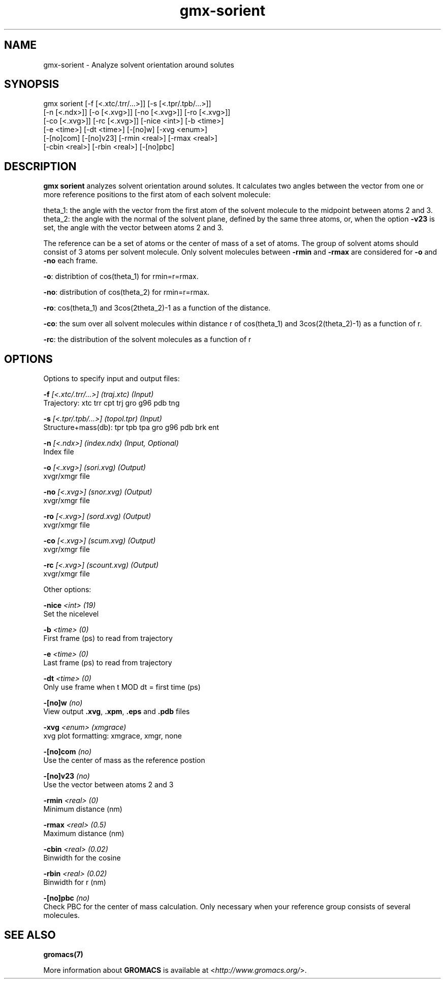 .TH gmx-sorient 1 "" "VERSION 5.0.4" "GROMACS Manual"
.SH NAME
gmx-sorient - Analyze solvent orientation around solutes

.SH SYNOPSIS
gmx sorient [-f [<.xtc/.trr/...>]] [-s [<.tpr/.tpb/...>]]
            [-n [<.ndx>]] [-o [<.xvg>]] [-no [<.xvg>]] [-ro [<.xvg>]]
            [-co [<.xvg>]] [-rc [<.xvg>]] [-nice <int>] [-b <time>]
            [-e <time>] [-dt <time>] [-[no]w] [-xvg <enum>]
            [-[no]com] [-[no]v23] [-rmin <real>] [-rmax <real>]
            [-cbin <real>] [-rbin <real>] [-[no]pbc]

.SH DESCRIPTION
\fBgmx sorient\fR analyzes solvent orientation around solutes. It calculates two angles between the vector from one or more reference positions to the first atom of each solvent molecule:

theta_1: the angle with the vector from the first atom of the solvent molecule to the midpoint between atoms 2 and 3.
theta_2: the angle with the normal of the solvent plane, defined by the same three atoms, or, when the option \fB\-v23\fR is set, the angle with the vector between atoms 2 and 3.

The reference can be a set of atoms or the center of mass of a set of atoms. The group of solvent atoms should consist of 3 atoms per solvent molecule. Only solvent molecules between \fB\-rmin\fR and \fB\-rmax\fR are considered for \fB\-o\fR and \fB\-no\fR each frame.

\fB\-o\fR: distribtion of cos(theta_1) for rmin=r=rmax.

\fB\-no\fR: distribution of cos(theta_2) for rmin=r=rmax.

\fB\-ro\fR: cos(theta_1) and 3cos(2theta_2)\-1 as a function of the distance.

\fB\-co\fR: the sum over all solvent molecules within distance r of cos(theta_1) and 3cos(2(theta_2)\-1) as a function of r.

\fB\-rc\fR: the distribution of the solvent molecules as a function of r

.SH OPTIONS
Options to specify input and output files:

.BI "\-f" " [<.xtc/.trr/...>] (traj.xtc) (Input)"
    Trajectory: xtc trr cpt trj gro g96 pdb tng

.BI "\-s" " [<.tpr/.tpb/...>] (topol.tpr) (Input)"
    Structure+mass(db): tpr tpb tpa gro g96 pdb brk ent

.BI "\-n" " [<.ndx>] (index.ndx) (Input, Optional)"
    Index file

.BI "\-o" " [<.xvg>] (sori.xvg) (Output)"
    xvgr/xmgr file

.BI "\-no" " [<.xvg>] (snor.xvg) (Output)"
    xvgr/xmgr file

.BI "\-ro" " [<.xvg>] (sord.xvg) (Output)"
    xvgr/xmgr file

.BI "\-co" " [<.xvg>] (scum.xvg) (Output)"
    xvgr/xmgr file

.BI "\-rc" " [<.xvg>] (scount.xvg) (Output)"
    xvgr/xmgr file


Other options:

.BI "\-nice" " <int> (19)"
    Set the nicelevel

.BI "\-b" " <time> (0)"
    First frame (ps) to read from trajectory

.BI "\-e" " <time> (0)"
    Last frame (ps) to read from trajectory

.BI "\-dt" " <time> (0)"
    Only use frame when t MOD dt = first time (ps)

.BI "\-[no]w" "  (no)"
    View output \fB.xvg\fR, \fB.xpm\fR, \fB.eps\fR and \fB.pdb\fR files

.BI "\-xvg" " <enum> (xmgrace)"
    xvg plot formatting: xmgrace, xmgr, none

.BI "\-[no]com" "  (no)"
    Use the center of mass as the reference postion

.BI "\-[no]v23" "  (no)"
    Use the vector between atoms 2 and 3

.BI "\-rmin" " <real> (0)"
    Minimum distance (nm)

.BI "\-rmax" " <real> (0.5)"
    Maximum distance (nm)

.BI "\-cbin" " <real> (0.02)"
    Binwidth for the cosine

.BI "\-rbin" " <real> (0.02)"
    Binwidth for r (nm)

.BI "\-[no]pbc" "  (no)"
    Check PBC for the center of mass calculation. Only necessary when your reference group consists of several molecules.


.SH SEE ALSO
.BR gromacs(7)

More information about \fBGROMACS\fR is available at <\fIhttp://www.gromacs.org/\fR>.
